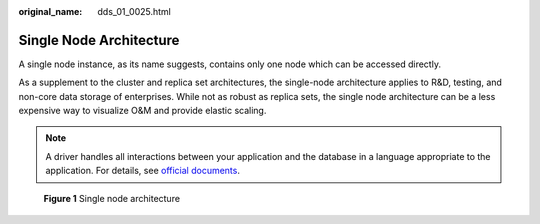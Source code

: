 :original_name: dds_01_0025.html

.. _dds_01_0025:

Single Node Architecture
========================

A single node instance, as its name suggests, contains only one node which can be accessed directly.

As a supplement to the cluster and replica set architectures, the single-node architecture applies to R&D, testing, and non-core data storage of enterprises. While not as robust as replica sets, the single node architecture can be a less expensive way to visualize O&M and provide elastic scaling.

.. note::

   A driver handles all interactions between your application and the database in a language appropriate to the application. For details, see `official documents <https://docs.mongodb.com/drivers/>`__.


.. figure:: /_static/images/en-us_image_0000001143053863.png
   :alt: **Figure 1** Single node architecture

   **Figure 1** Single node architecture
